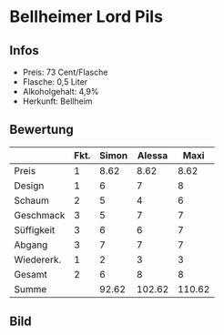 * Bellheimer Lord Pils
** Infos
   - Preis: 73 Cent/Flasche
   - Flasche: 0,5 Liter
   - Alkoholgehalt: 4,9%
   - Herkunft: Bellheim

** Bewertung
   |            | Fkt. | Simon | Alessa |   Maxi |
   |------------+------+-------+--------+--------|
   | Preis      |    1 |  8.62 |   8.62 |   8.62 |
   | Design     |    1 |     6 |      7 |      8 |
   | Schaum     |    2 |     5 |      4 |      6 |
   | Geschmack  |    3 |     5 |      7 |      7 |
   | Süffigkeit |    3 |     6 |      6 |      7 |
   | Abgang     |    3 |     7 |      7 |      7 |
   | Wiedererk. |    1 |     2 |      3 |      3 |
   | Gesamt     |    2 |     6 |      8 |      8 |
   |------------+------+-------+--------+--------|
   | Summe      |      | 92.62 | 102.62 | 110.62 |
   #+TBLFM: @>$3=@2$3+@3$3+(@4$2*@4$3)+(@5$2*@5$3)+(@6$2*@6$3)+(@7$2*@7$3)+(@8$2*@8$3)+(@9$2*@9$3)::@>$4=@2$4+@3$4+(@4$2*@4$4)+(@5$2*@5$4)+(@6$2*@6$4)+(@7$2*@7$4)+(@8$2*@8$4)+(@9$2*@9$4)::@>$5=@2$5+@3$5+(@4$2*@4$5)+(@5$2*@5$5)+(@6$2*@6$5)+(@7$2*@7$5)+(@8$2*@8$5)+(@9$2*@9$5)

** Bild
      [[../images/BellheimerPils.jpg]]
